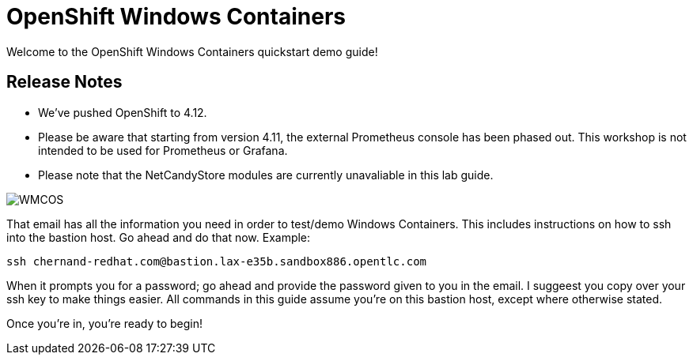# OpenShift Windows Containers

Welcome to the OpenShift Windows Containers quickstart demo guide!

## Release Notes

- We've pushed OpenShift to 4.12.
- Please be aware that starting from version 4.11, the external Prometheus console has been phased out. This workshop is not intended to be used for Prometheus or Grafana.
- Please note that the NetCandyStore modules are currently unavaliable in this lab guide.

image::WMCOS.png[]

That email has all the information you need in order to test/demo Windows Containers. This includes instructions on how to ssh into the bastion host. Go ahead and do that now. Example:

```shell
ssh chernand-redhat.com@bastion.lax-e35b.sandbox886.opentlc.com
```

When it prompts you for a password; go ahead and provide the password given to you in the email. I suggeest you copy over your ssh key to make things easier. All commands in this guide assume you're on this bastion host, except where otherwise stated.

Once you're in, you're ready to begin!
